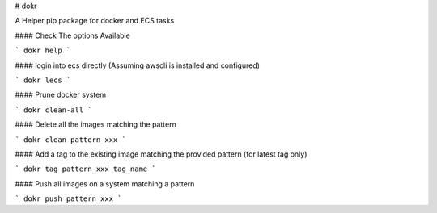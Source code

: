 # dokr

A Helper pip package for docker and ECS tasks


#### Check The options Available

```
dokr help
```

#### login into ecs directly (Assuming awscli is installed and configured)

```
dokr lecs
```


#### Prune docker system

```
dokr clean-all
```


#### Delete all the images matching the pattern

```
dokr clean pattern_xxx
```


#### Add a tag to the existing image matching the provided pattern  (for latest tag only)

```
dokr tag pattern_xxx tag_name
```


#### Push all images on a system matching a pattern

```
dokr push pattern_xxx
```

